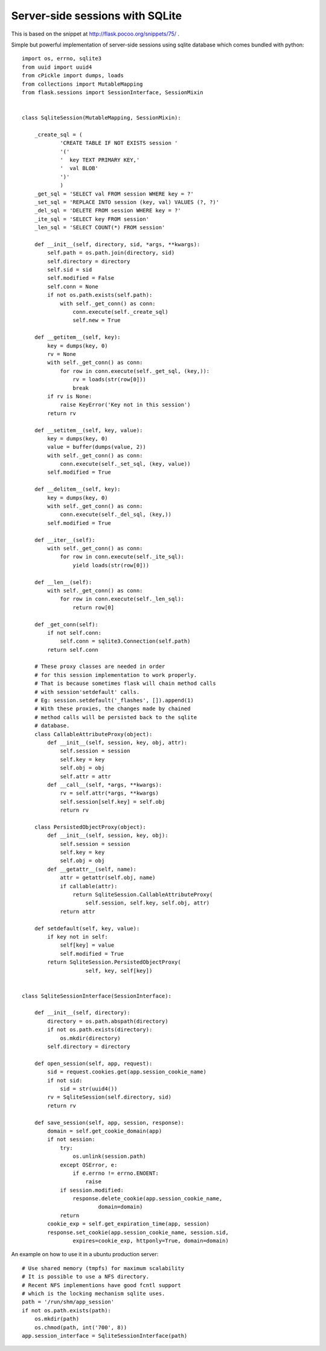 Server-side sessions with SQLite
================================

This is based on the snippet at `http://flask.pocoo.org/snippets/75/`_
.

Simple but powerful implementation of server-side sessions using
sqlite database which comes bundled with python:


::

    import os, errno, sqlite3
    from uuid import uuid4
    from cPickle import dumps, loads
    from collections import MutableMapping
    from flask.sessions import SessionInterface, SessionMixin
    
    
    class SqliteSession(MutableMapping, SessionMixin):
    
        _create_sql = (
                'CREATE TABLE IF NOT EXISTS session '
                '('
                '  key TEXT PRIMARY KEY,'
                '  val BLOB'
                ')'
                )
        _get_sql = 'SELECT val FROM session WHERE key = ?'
        _set_sql = 'REPLACE INTO session (key, val) VALUES (?, ?)'
        _del_sql = 'DELETE FROM session WHERE key = ?'
        _ite_sql = 'SELECT key FROM session'
        _len_sql = 'SELECT COUNT(*) FROM session'
    
        def __init__(self, directory, sid, *args, **kwargs):
            self.path = os.path.join(directory, sid)
            self.directory = directory
            self.sid = sid
            self.modified = False
            self.conn = None
            if not os.path.exists(self.path):
                with self._get_conn() as conn:
                    conn.execute(self._create_sql)
                    self.new = True
    
        def __getitem__(self, key):
            key = dumps(key, 0)
            rv = None
            with self._get_conn() as conn:
                for row in conn.execute(self._get_sql, (key,)):
                    rv = loads(str(row[0]))
                    break
            if rv is None:
                raise KeyError('Key not in this session')
            return rv
    
        def __setitem__(self, key, value):
            key = dumps(key, 0)
            value = buffer(dumps(value, 2))
            with self._get_conn() as conn:
                conn.execute(self._set_sql, (key, value))
            self.modified = True
    
        def __delitem__(self, key):
            key = dumps(key, 0)
            with self._get_conn() as conn:
                conn.execute(self._del_sql, (key,))
            self.modified = True
    
        def __iter__(self):
            with self._get_conn() as conn:
                for row in conn.execute(self._ite_sql):
                    yield loads(str(row[0]))
    
        def __len__(self):
            with self._get_conn() as conn:
                for row in conn.execute(self._len_sql):
                    return row[0]
    
        def _get_conn(self):
            if not self.conn:
                self.conn = sqlite3.Connection(self.path)
            return self.conn
    
        # These proxy classes are needed in order
        # for this session implementation to work properly. 
        # That is because sometimes flask will chain method calls
        # with session'setdefault' calls. 
        # Eg: session.setdefault('_flashes', []).append(1)
        # With these proxies, the changes made by chained
        # method calls will be persisted back to the sqlite
        # database.
        class CallableAttributeProxy(object):
            def __init__(self, session, key, obj, attr):
                self.session = session
                self.key = key
                self.obj = obj
                self.attr = attr
            def __call__(self, *args, **kwargs):
                rv = self.attr(*args, **kwargs)
                self.session[self.key] = self.obj
                return rv
    
        class PersistedObjectProxy(object):
            def __init__(self, session, key, obj):
                self.session = session
                self.key = key
                self.obj = obj
            def __getattr__(self, name):
                attr = getattr(self.obj, name)
                if callable(attr):
                    return SqliteSession.CallableAttributeProxy(
    			self.session, self.key, self.obj, attr)
                return attr
    
        def setdefault(self, key, value):
            if key not in self:
                self[key] = value
                self.modified = True
            return SqliteSession.PersistedObjectProxy(
    			self, key, self[key])
    
    
    class SqliteSessionInterface(SessionInterface):
    
        def __init__(self, directory):
            directory = os.path.abspath(directory)
            if not os.path.exists(directory):
                os.mkdir(directory)
            self.directory = directory
    
        def open_session(self, app, request):
            sid = request.cookies.get(app.session_cookie_name)
            if not sid:
                sid = str(uuid4())
            rv = SqliteSession(self.directory, sid)
            return rv
    
        def save_session(self, app, session, response):
            domain = self.get_cookie_domain(app)
            if not session:
                try:
                    os.unlink(session.path)
                except OSError, e:
                    if e.errno != errno.ENOENT:
                        raise
                if session.modified:
                    response.delete_cookie(app.session_cookie_name,
                            domain=domain)
                return
            cookie_exp = self.get_expiration_time(app, session)
            response.set_cookie(app.session_cookie_name, session.sid,
                    expires=cookie_exp, httponly=True, domain=domain)


An example on how to use it in a ubuntu production server:


::

    # Use shared memory (tmpfs) for maximum scalability
    # It is possible to use a NFS directory.
    # Recent NFS implementions have good fcntl support
    # which is the locking mechanism sqlite uses. 
    path = '/run/shm/app_session'                     
    if not os.path.exists(path):
        os.mkdir(path)
        os.chmod(path, int('700', 8))
    app.session_interface = SqliteSessionInterface(path)
.. _http://flask.pocoo.org/snippets/75/: http://flask.pocoo.org/snippets/75/

